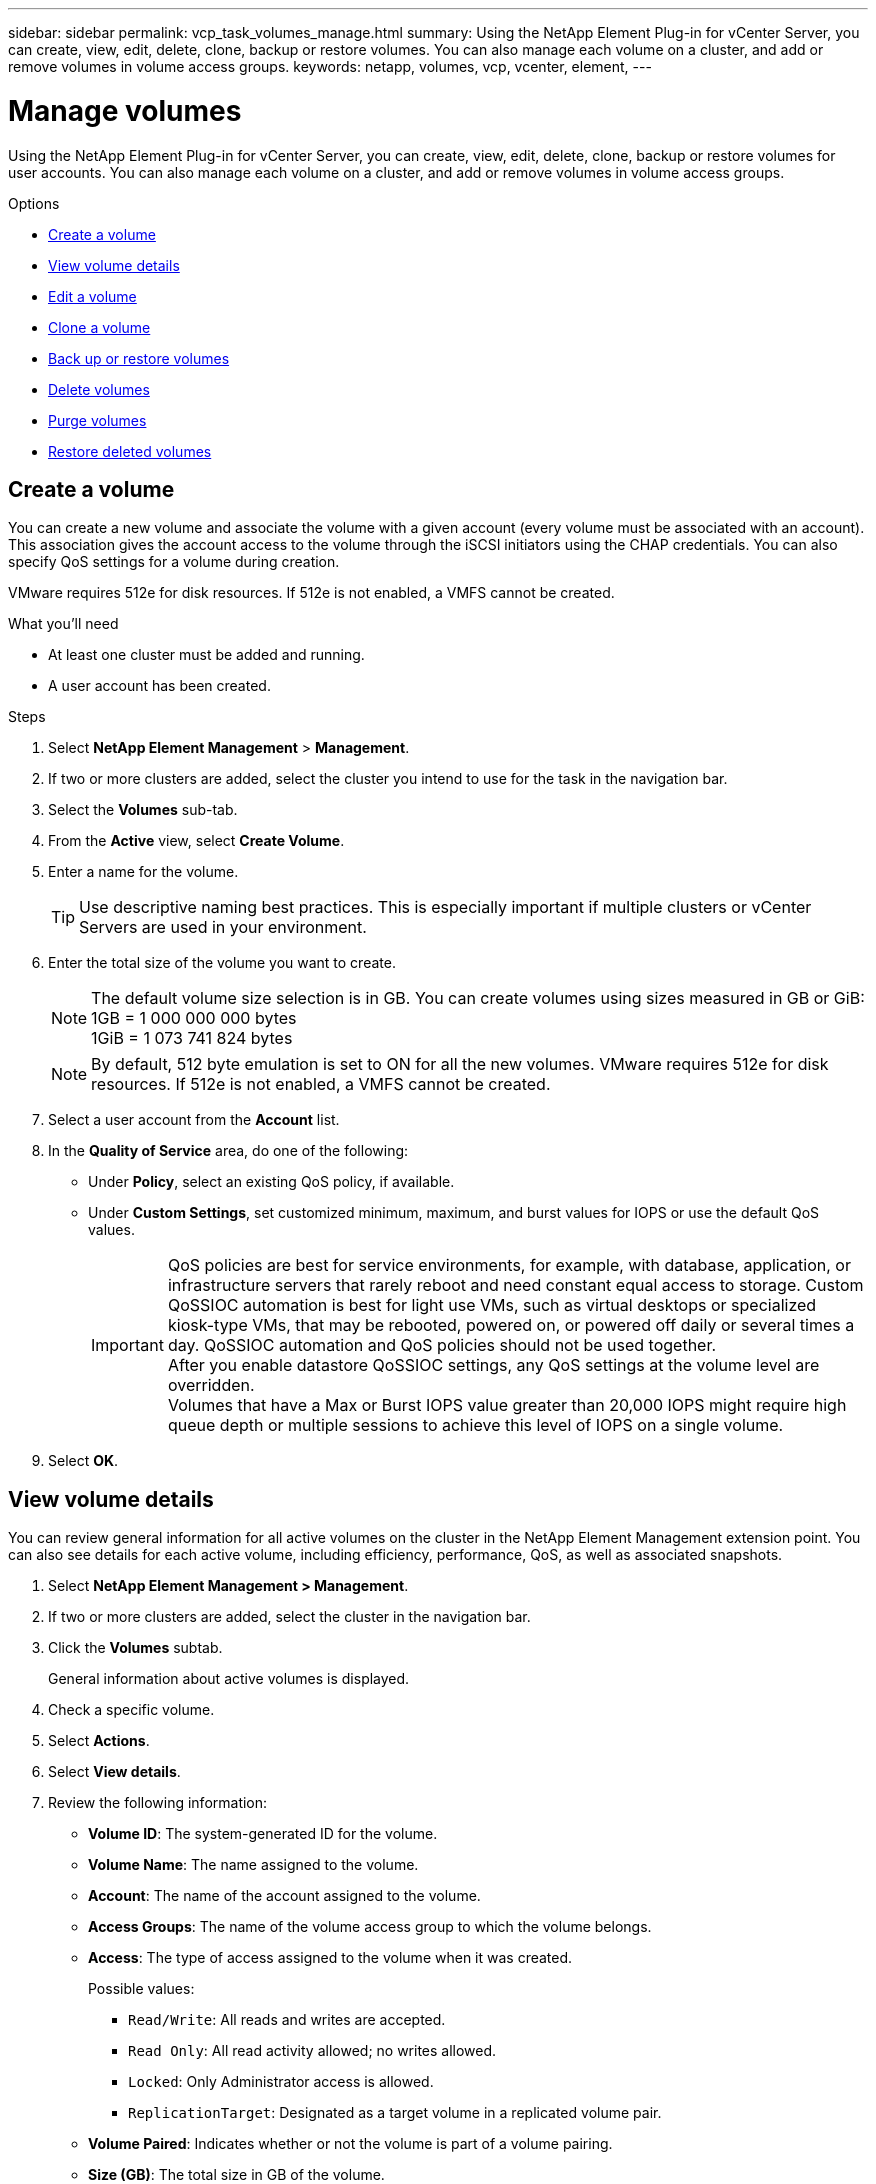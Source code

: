 ---
sidebar: sidebar
permalink: vcp_task_volumes_manage.html
summary: Using the NetApp Element Plug-in for vCenter Server, you can create, view, edit, delete, clone, backup or restore volumes. You can also manage each volume on a cluster, and add or remove volumes in volume access groups.
keywords: netapp, volumes, vcp, vcenter, element,
---


= Manage volumes
:hardbreaks:
:nofooter:
:icons: font
:linkattrs:
:imagesdir: ./media/

[.lead]
Using the NetApp Element Plug-in for vCenter Server, you can create, view, edit, delete, clone, backup or restore volumes for user accounts. You can also manage each volume on a cluster, and add or remove volumes in volume access groups.

.Options

* <<Create a volume>>
* <<View volume details>>
* <<Edit a volume>>
* <<Clone a volume>>
* <<Back up or restore volumes>>
* <<Delete volumes>>
* <<Purge volumes>>
* <<Restore deleted volumes>>


== Create a volume
You can create a new volume and associate the volume with a given account (every volume must be associated with an account). This association gives the account access to the volume through the iSCSI initiators using the CHAP credentials. You can also specify QoS settings for a volume during creation.

VMware requires 512e for disk resources. If 512e is not enabled, a VMFS cannot be created.

.What you'll need

* At least one cluster must be added and running.
* A user account has been created.

.Steps

. Select *NetApp Element Management* > *Management*.
. If two or more clusters are added, select the cluster you intend to use for the task in the navigation bar.
. Select the *Volumes* sub-tab.
. From the *Active* view, select *Create Volume*.
. Enter a name for the volume.
+
TIP: Use descriptive naming best practices. This is especially important if multiple clusters or vCenter Servers are used in your environment.

. Enter the total size of the volume you want to create.
+
NOTE: The default volume size selection is in GB. You can create volumes using sizes measured in GB or GiB:
1GB = 1 000 000 000 bytes
1GiB = 1 073 741 824 bytes

+
NOTE: By default, 512 byte emulation is set to ON for all the new volumes. VMware requires 512e for disk resources. If 512e is not enabled, a VMFS cannot be created.

. Select a user account from the *Account* list.
. In the *Quality of Service* area, do one of the following:
+
* Under *Policy*, select an existing QoS policy, if available.
* Under *Custom Settings*, set customized minimum, maximum, and burst values for IOPS or use the default QoS values.
+
IMPORTANT: QoS policies are best for service environments, for example, with database, application, or infrastructure servers that rarely reboot and need constant equal access to storage. Custom QoSSIOC automation is best for light use VMs, such as virtual desktops or specialized kiosk-type VMs, that may be rebooted, powered on, or powered off daily or several times a day. QoSSIOC automation and QoS policies should not be used together.
After you enable datastore QoSSIOC settings, any QoS settings at the volume level are overridden.
Volumes that have a Max or Burst IOPS value greater than 20,000 IOPS might require high queue depth or multiple sessions to achieve this level of IOPS on a single volume.

. Select *OK*.


== View volume details
You can review general information for all active volumes on the cluster in the NetApp Element Management extension point. You can also see details for each active volume, including efficiency, performance, QoS, as well as associated snapshots.

. Select *NetApp Element Management > Management*.
. If two or more clusters are added, select the cluster in the navigation bar.
. Click the *Volumes* subtab.
+
General information about active volumes is displayed.

. Check a specific volume.
. Select *Actions*.
. Select *View details*.

. Review the following information:
+
* *Volume ID*: The system-generated ID for the volume.
* *Volume Name*: The name assigned to the volume.
* *Account*: The name of the account assigned to the volume.
* *Access Groups*: The name of the volume access group to which the volume belongs.
* *Access*: The type of access assigned to the volume when it was created.
+
Possible values:
+
** `Read/Write`: All reads and writes are accepted.
** `Read Only`: All read activity allowed; no writes allowed.
** `Locked`: Only Administrator access is allowed.
** `ReplicationTarget`: Designated as a target volume in a replicated volume pair.
* *Volume Paired*: Indicates whether or not the volume is part of a volume pairing.
* *Size (GB)*: The total size in GB of the volume.
* *Snapshots*: The number of snapshots created for the volume.
* *QoS Policy*: The name of the user-defined QoS policy.
* *512e*: Identifies if 512e is enabled on a volume. The value can be either Yes or No.

. Review details for a specific volume as listed in these sections:
+
* <<General Details section>>
* <<Efficiency section>>
* <<Performance section>>
* <<Quality of Service section>>
* <<Snapshots section>>


=== General Details section
* *Name*: The name assigned to the volume.
* *Volume ID*: The system-generated ID for the volume.
* *IQN*: The iSCSI Qualified Name of the volume.
* *Account ID*: The unique account ID of the associated account.
* *Account*: The name of the account assigned to the volume.
* *Access Groups*: The name of the volume access group to which the volume belongs.
* *Size*: The total size in bytes of the volume.
* *Volume Paired*:
Indicates whether or not the volume is part of a volume pairing.
* *SCSI EUI Device ID*: Globally unique SCSI device identifier for the volume in EUI-64 based 16-byte format.
* *SCSI NAA Device ID*: The globally unique SCSI device identifier for the protocol endpoint in NAA IEEE Registered Extended Format.

=== Efficiency section

* *Compression*: The compression efficiency score for the volume.
* *Deduplication*: The deduplication efficiency score for the volume.
* *Thin Provisioning*: The thin provisioning efficiency score for the volume.
* *Last Updated*: The date and time of the last efficiency score.

=== Performance section

* *Account ID*: The unique account ID of the associated account.
* *Actual IOPS*:
Current actual IOPS to the volume in the last 500 milliseconds.
* *Async Delay*: The length of time since the volume was last synced with the remote cluster.
* *Average IOP Size*: Average size in bytes of recent I/O to the volume in the last 500 milliseconds.
* *Burst IOPS Size*: The total number of IOP credits available to the user. When volumes are not using up to the Max IOPS, credits are accrued.
* *Client Queue Depth*: The number of outstanding read and write operations to the volume.
* *Last Updated*: The date and time of the last performance update.
* *Latency USec*: The average time, in microseconds, to complete operations to the volume in the last 500 milliseconds. A "0" (zero) value means there is no I/O to the volume.
* *Non-zero Blocks*: Total number of 4KiB blocks with data after the last garbage collection operation has completed.
* *Performance Utilization*: The percentage of cluster IOPS being consumed. For example, a 250K IOP cluster running at 100K IOPS would show 40% consumption.
* *Read Bytes*: The total cumulative bytes read from the volume since the creation of the volume.
* *Read Latency USec*: The average time, in microseconds, to complete read operations to the volume in the last 500 milliseconds.
* *Read Operations*: The total read operations to the volume since the creation of the volume.
* *Thin Provisioning*: The thin provisioning efficiency score for the volume.
* *Throttle*: A floating value between 0 and 1 that represents how much the system is throttling clients below their maxIOPS because of re-replication of data, transient errors and snapshots taken.
* *Total Latency USec*: The time, in microseconds, to complete read and write operations to a volume.
* *Unaligned Reads*: For 512e volumes, the number of read operations that were not on a 4k sector boundary. High numbers of unaligned reads may indicate improper partition alignment.
* *Unaligned Writes*: For 512e volumes, the number of write operations that were not on a 4k sector boundary. High numbers of unaligned writes may indicate improper partition alignment.
* *Used Capacity*: Percentage of used capacity.
* *Volume ID*: The system-generated ID for the volume.
* *Vol Access Groups*: The volume access group IDs that are associated with the volume.
* *Volume Utilization*: A percentage value that describes how much the client is using the volume.
Possible values:
+
** 0: Client is not using the volume.
** 100: Client is using their max.
** >100: Client is using their burst.
* *Write Bytes*: The total cumulative bytes written to the volume since the creation of the volume.
* *Write Latency USec*: The average time, in microseconds, to complete write operations to a volume in the last 500 milliseconds.
* *Write Operations*: The total cumulative write operations to the volume since the creation of the volume.
* *Zero Blocks*: Total number of 4KiB blocks without data after the last round of garbage collection operation has completed.

=== Quality of Service section

* *Policy*: The name of the QoS policy assigned to the volume.
* *I/O Size*: The size of the IOPS in KB.
* *Min IOPS*: The minimum number of sustained inputs and outputs per second (IOPS) that the cluster provides to a volume. The Min IOPS configured for a volume is the guaranteed level of performance for a volume. Performance does not drop below this level.
* *Max IOPS*:  maximum number of sustained IOPS that the cluster provides to a volume. When cluster IOPS levels are critically high, this level of IOPS performance is not exceeded.
* *Burst IOPS*: The maximum number of IOPS allowed in a short burst scenario. If a volume has been running below the Max IOPS, burst credits are accumulated. When performance levels become very high and are pushed to maximum levels, short bursts of IOPS are allowed on the volume.
* *Max Bandwidth*: The maximum bandwidth permitted by the system to process larger block sizes.

=== Snapshots section

* *Snapshot ID*: System generated ID for the snapshot.
* *Snapshot Name*: User-defined name for the snapshot.
* *Create Date*: The date and time at which the snapshot was created.
* *Expiration Date*:  day and time the snapshot will be deleted.
* *Size*: User-defined size of the snapshot in GB.

== Edit a volume

You can change volume attributes such as QoS values, volume size, and the unit of measurement in which byte values are calculated. You can also change access levels and which account can access the volume. You can also modify account access for replication usage or to restrict access to the volume.

If you are using persistent volumes with the management node, do not modify the names of the persistent volumes.

. Select *NetApp Element Management > Management*.
. If two or more clusters are added, select the cluster in the navigation bar.
. Click the *Volumes* subtab.
. From the *Active* view, check the volume.
. Select *Actions*.
. Select *Edit*.
. *Optional*: In the *Volume Size* field, enter a different volume size in GB or GiB.
+
NOTE: You can increase, but not decrease, the size of the volume. If you are adjusting volume size for replication, you should first increase the size of the volume assigned as the replication target. Then you can resize the source volume. The target volume can be greater or equal in size to the source volume, but it cannot be smaller.

. *Optional*: Select a different user account.
. *Optional*: Select a different access level of one of the following:
+
** Read/Write
** Read Only
** Locked
** Replication Target
. In the *Quality of Service* area, do one of the following:
+
* Under Policy, select an existing QoS policy, if available.
* Under Custom Settings, set customized minimum, maximum, and burst values for IOPS or use the default QoS values.
+
TIP: *Best Practice*: When you change IOPS values, use increments in tens or hundreds. Input values require valid whole numbers.
Configure volumes with an extremely high burst value. This allows the system to process occasional large block sequential workloads more quickly, while still constraining the sustained IOPS for a volume.

+
IMPORTANT: QoS policies are best for service environments, for example, with database, application, or infrastructure servers that rarely reboot and need constant equal access to storage. Custom QoSSIOC automation is best for light use VMs, such as virtual desktops or specialized kiosk-type VMs, that may be rebooted, powered on, or powered off daily or several times a day. QoSSIOC automation and QoS policies should not be used together.
After you enable datastore QoSSIOC settings, any QoS settings at the volume level are overridden.
Volumes that have a Max or Burst IOPS value greater than 20,000 IOPS might require high queue depth or multiple sessions to achieve this level of IOPS on a single volume.

. Select *OK*.


== Clone a volume

You can create a clone of a volume to make a point-in-time copy of the data. When you clone a volume, the system creates a snapshot of the volume and then creates a copy of the data referenced by the snapshot. This is an asynchronous process, and the amount of time the process requires depends on the size of the volume you are cloning and the current cluster load.


.What you'll need
* At least one cluster must be added and running.
* At least one volume must be created.
* At least one user account must be created.
* Available unprovisioned space must be equal to or more than the source volume size.

.About this task
The cluster supports up to two running clone requests per volume at a time and up to 8 active volume clone operations at a time. Requests beyond these limits are queued for later processing.

NOTE: Cloned volumes do not inherit volume access group membership from the source volume.

Operating systems differ in how they treat cloned volumes. ESXi will treat a cloned volume as a volume copy or snapshot volume. The volume will be an available device to use to create a new datastore. For more information on mounting clone volumes and handling snapshot LUNs, see VMware documentation about https://docs.vmware.com/en/VMware-vSphere/6.7/com.vmware.vsphere.storage.doc/GUID-EEFEB765-A41F-4B6D-917C-BB9ABB80FC80.html[mounting a VMFS datastore copy] and https://docs.vmware.com/en/VMware-vSphere/6.7/com.vmware.vsphere.storage.doc/GUID-EBAB0D5A-3C77-4A9B-9884-3D4AD69E28DC.html[managing duplicate VMFS datastores].


.Steps
. Select *NetApp Element Management > Management*.
. If two or more clusters are added, select the cluster in the navigation bar.
. Check the volume you want to clone.
. Select *Actions*.
. Select *Clone*.
. Enter a volume name for the newly cloned volume.
+
TIP: Use descriptive naming best practices. This is especially important if multiple clusters or vCenter Servers are used in your environment.

. Select a size in GB or GIB for the cloned volume.
+
The default volume size selection is in GB. You can create volumes using sizes measured in GB or GiB:
+
* 1GB = 1 000 000 000 bytes
* 1GiB = 1 073 741 824 bytes
+
Increasing the volume size of a clone results in a new volume with additional free space at the end of the volume. Depending on how you use the volume, you may need to extend partitions or create new partitions in the free space to make use of it.

. Select an account to associate with the newly cloned volume.
. Select the one of the following access types for the newly cloned volume:
+
* Read/Write
* Read Only
* Locked

. Adjust 512e settings, if required.
+
NOTE: By default, 512 byte emulation is enabled for all new volumes. VMware requires 512e for disk resources. If 512e is not enabled, a VMFS cannot be created and volume details are grayed out.

. Select *OK*.
+
NOTE: The time to complete a cloning operation is affected by volume size and current cluster load. Refresh the page if the cloned volume does not appear in the volume list.


== Back up or restore volumes
You can configure the system to back up and restore the contents of a volume to and from an object store container that is external to NetApp Element software-based storage.

You can also back up and restore data to and from remote NetApp Element software-based systems. You can run a maximum of two backup or restore processes at a time on a volume.

=== Back up volumes
You can back up NetApp Element volumes to Element storage, as well as secondary object stores that are compatible with Amazon S3 or OpenStack Swift.

==== Back up a volume to an Amazon S3 object store

You can back up NetApp Element volumes to external object stores that are compatible with Amazon S3.

. Select *NetApp Element Management > Management*.
. If two or more clusters are added, select the cluster in the navigation bar.
. Select the *Volumes* subtab.
. From the *Active* view, check the volume.
. Select *Actions*.
. Select *Back Up to*.
. Under *Back up volume to*, select *Amazon S3*.
. Select an option under with the following data format:
+
* Native: A compressed format readable only by NetApp Element software-based storage systems.
* Uncompressed: An uncompressed format compatible with other systems.
. In the *Host name* field, enter a host name to use to access the object store.
. In the *Access key ID* field, enter an access key ID for the account.
. In the *Secret access key* field, enter the secret access key for the account.
. In the *Amazon S3 bucket* field, enter the S3 bucket in which to store the backup.
. *Optional*: In the *Prefix* field, enter a prefix for the backup volume name.
. *Optional*: In the *Nametag* field, enter a nametag to append to the prefix.
. Select *OK*.


==== Back up a volume to an OpenStack Swift object store

You can back up NetApp Element volumes to external object stores that are compatible with OpenStack Swift.

. Select *NetApp Element Management > Management*.
. If two or more clusters are added, select the cluster in the navigation bar.
. Select the *Volumes* subtab.
. From the *Active* view, check the volume.
. Select *Actions*.
. Select *Back Up to*.
. Under *Back up volume to*, select *OpenStack Swift*.
. Select an option under with the following data format:
+
* Native: A compressed format readable only by NetApp Element software-based storage systems.
* Uncompressed: An uncompressed format compatible with other systems.
. In the *URL* field, enter a URL to use to access the object store.
. In the *User name* field, enter a user name for the account.
. In the *Authentication key* field, enter the authentication key for the account.
. In the *Container* field, enter the container in which to store the backup.
. *Optional*: In the *Prefix* field, enter a prefix for the backup volume name.
. *Optional*: In the *Nametag* field, enter a nametag to append to the prefix.
. Select *OK*.

==== Back up a volume to a cluster running Element software
You can back up volumes residing on a cluster running NetApp Element software to a remote Element cluster.

When backing up or restoring from one cluster to another, the system generates a key to be used as authentication between the clusters.

This bulk volume write key enables the source cluster to authenticate with the destination cluster, providing security when writing to the destination volume. As part of the backup or restore process, you need to generate a bulk volume write key from the destination volume before starting the operation.

This is a two-part procedure:

* (Destination) Set up the backup volume
* (Source) Back up a volume

.Set up the backup volume

. From the vCenter and cluster where you want to place the volume backup, select *NetApp Element Management > Management*.
. If two or more clusters are added, select the cluster in the navigation bar.
. Select the *Volumes* subtab.
. From the *Active* view, check the volume.
. Select *Actions*.
. Select *Restore from*.
. Under *Restore from*, select *NetApp Element*.
. Select an option under with the following data format:
+
* Native: A compressed format readable only by NetApp Element software-based storage systems.
* Uncompressed: An uncompressed format compatible with other systems.
. Click *Generate Key* to generate a bulk volume write key for the destination volume.
. Copy the bulk volume write key to your clipboard to apply to later steps on the source cluster.

.Back up a volume
. From the vCenter and cluster that contains the source volume to be used for the backup, select *NetApp Element Management > Management*.
. If two or more clusters are added, select the cluster in the navigation bar.
. Select the *Volumes* subtab.
. From the *Active* view, check the volume.
. Select *Actions*.
. Select *Back Up to*.
. Under *Back up volume to*, select *NetApp Element*.
. Select the same option as the destination cluster with the following data format:
+
* Native: A compressed format readable only by NetApp Element software-based storage systems.
* Uncompressed: An uncompressed format compatible with other systems.
. In the *Remote cluster MVIP* field, enter the management virtual IP address of the destination volume's cluster.
. In the *Remote cluster user name* field, enter the cluster administrator user name for the destination cluster.
. In the *Remote cluster user password* field, enter the cluster administrator password for the destination cluster.
. In the *Bulk volume write key* field, paste the key you generated on the destination cluster.
. Select *OK*.

=== Restore volumes

When you restore a volume from a backup on an object store such as OpenStack Swift or Amazon S3, you need manifest information from the original backup process. If you are restoring a NetApp Element volume that was backed up on a NetApp Element-based storage system, the manifest information is not required. You can find the required manifest information for restoring from Swift and S3 in the Event Log on the Reporting tab.


==== Restore a volume from backup on an Amazon S3 object store
You can restore a volume from a backup on an Amazon S3 object store using the plug-in.

. Select *NetApp Element Management > Reporting*.
. If two or more clusters are added, select the cluster in the navigation bar.
. Select the *Event Log* subtab.
. Select the backup event that created the backup you need to restore.
. Select *Details* for the event.
. Select *View Details*.
. Copy the manifest information to your clipboard.
. Select *Management > Volumes*.
. From the *Active* view, check the volume.
. Select *Actions*.
. Select *Restore from*.
. Under *Restore from*, select *Amazon S3*.
. Select an option with the following data format:
+
* Native: A compressed format readable only by NetApp Element software-based storage systems.
* Uncompressed: An uncompressed format compatible with other systems.
. In the *Host name* field, enter a host name to use to access the object store.
. In the *Access key ID* field, enter an access key ID for the account.
. In the *Secret access key* field, enter the secret access key for the account.
. In the *Amazon S3 bucket* field, enter the S3 bucket where the backup is stored.
. Paste the manifest information into the *Manifest* field.
. Select *OK*.

==== Restore a volume from backup on an OpenStack Swift object store

You can restore a volume from a backup on an OpenStack Swift object store using the plug-in.

. Select *NetApp Element Management > Reporting*.
. If two or more clusters are added, select the cluster in the navigation bar.
. Select the *Event Log* subtab.
. Select the backup event that created the backup you need to restore.
. Select *Details* for the event.
. Select *View Details*.
. Copy the manifest information to your clipboard.
. Select *Management > Volumes*.
. From the *Active* view, check the volume.
. Select *Actions*.
. Select *Restore from*.
. Under *Restore from*, select *OpenStack Swift*.
. Select an option with the following data format:
+
* Native: A compressed format readable only by NetApp Element software-based storage systems.
* Uncompressed: A compressed format compatible with other systems.
. In the *URL* field, enter a URL to use to access the object store.
. In the *User name* field, enter a user name for the account.
. In the *Authentication key* field, enter the authentication key for the account.
. In the *Container* field, enter the name of the container in which the backup is stored.
. Paste the manifest information into the *Manifest* field.
. Select *OK*.

==== Restore a volume from backup on a cluster running Element software

You can restore a volume from a backup on a cluster running NetApp Element software. When backing up or restoring from one cluster to another, the system generates a key to be used as authentication between the clusters. This bulk volume write key allows the source cluster to authenticate with the destination cluster, providing security when writing to the destination volume. As part of the backup or restore process, you need to generate a bulk volume write key from the destination volume before starting the operation.

This is a two-part procedure:

* (Destination cluster) Select the volume to use for the restore
* (Source cluster) Restore the volume

.Select the volume to use for the restore
. From the vCenter and cluster where you want to restore the volume, select *NetApp Element Management > Management*.
. If two or more clusters are added, select the cluster in the navigation bar.
. Select the *Volumes* subtab.
. From the *Active* view, check the volume.
. Select *Actions*.
. Select *Restore from*.
. Under *Restore from*, select *NetApp Element*.
. Select an option under with the following data format:
+
* Native: A compressed format readable only by NetApp Element software-based storage systems.
* Uncompressed: An uncompressed format compatible with other systems.
. Click *Generate Key* to generate a bulk volume write key for the destination volume.
. Copy the bulk volume write key to your clipboard to apply to later steps on the source cluster.

.Restore the volume
. From the vCenter and cluster that contains the source volume to be used for the restore, select *NetApp Element Management > Management*.
. If two or more clusters are added, select the cluster in the navigation bar.
. Select the *Volumes* subtab.
. From the *Active* view, check the volume.
. Select *Actions*.
. Select *Back Up to*.
. Under *Back up volume to*, select *NetApp Element*.
. Select the option that matches the backup with the following data format:
+
* Native: A compressed format readable only by NetApp Element software-based storage systems.
* Uncompressed: An uncompressed format compatible with other systems.
. In the *Remote cluster MVIP* field, enter the management virtual IP address of the destination volume's cluster.
. In the *Remote cluster user name* field, enter the cluster administrator user name for the destination cluster.
. In the *Remote cluster user password* field, enter the cluster administrator password for the destination cluster.
. In the *Bulk volume write key* field, paste the key you generated on the destination cluster.
. Select *OK*.





== Delete volumes
You can delete one or more volumes from a NetApp Element cluster using the NetApp Element Management extension point.

The system does not immediately purge a deleted volume. A deleted volume can be restored for approximately eight hours.

You can restore a volume before the system purges it or manually purge the volume from the Deleted view in *Management* > *Volumes*. When you restore a volume, it comes back online and iSCSI connections are restored.

IMPORTANT: Persistent volumes that are associated with management services are created and assigned to a new account during installation or upgrade. If you are using persistent volumes, do not modify or delete the volumes or their associated account.

IMPORTANT: If a volume used to create a snapshot is deleted, its associated snapshots are listed in the Inactive view on the Protection > Snapshots page. When the deleted source volumes are purged, the snapshots in Inactive view are also removed from the system.

.Steps

. Select *NetApp Element Management > Management*.
. If two or more clusters are added, select the cluster in the navigation bar.
. Select the *Volumes* subtab.
. Delete one or more volumes:
.. From the *Active* view, check the volume you want to delete.
.. Select *Actions*.
.. Select *Delete*.
+
NOTE: The plug-in does not allow a volume with a datastore to be deleted.

. Confirm the action.
+
The volume moves from the Active view to the Deleted view in the Volumes page.

== Purge volumes

You can manually purge volumes after you have deleted them.

The system automatically purges deleted volumes eight hours after deletion. However, if you want to purge a volume before the scheduled purge time, you can perform a manual purge using the following steps.

IMPORTANT: When a volume is purged, it is immediately and permanently removed from the system. All data in the volume is lost.

.Steps
. Select *NetApp Element Management > Management*.
. If two or more clusters are added, select the cluster in the navigation bar.
. Select the *Volumes* subtab.
. Select the view filter and select *Deleted* from the list.
. Select one or more volumes you want to purge.
. Select *Purge*.
. Confirm the action.

== Restore deleted volumes

You can restore a volume in the NetApp Element system if it has been deleted but not yet purged.

The system automatically purges a volume approximately eight hours after it has been deleted. If the system has purged the volume, you cannot restore it.

NOTE: If a volume is deleted and then restored, ESXi will not detect the restored volume (and datastore if it exists). Remove the static target from the ESXi iSCSI adapter and rescan the adapter.

.Steps
. Select *NetApp Element Management > Management*.
. If two or more clusters are added, select the cluster in the navigation bar.
. Select the *Volumes* subtab.
. Select the view filter and select *Deleted* from the list.
. Select one or more volumes you want to restore.
. Select *Restore*.
. Select the view filter and select *Active* from the list.
. Verify that the volume or volumes and all connections are restored.

[discrete]
== Find more information
*	https://docs.netapp.com/us-en/hci/index.html[NetApp HCI Documentation^]
* https://www.netapp.com/data-storage/solidfire/documentation[SolidFire and Element Resources page^]
